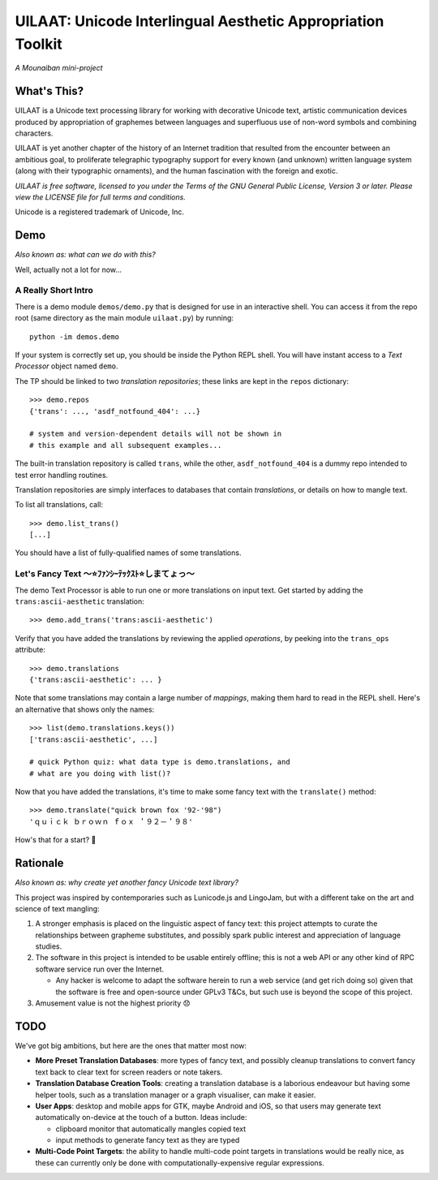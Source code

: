 UILAAT: Unicode Interlingual Aesthetic Appropriation Toolkit
------------------------------------------------------------

*A Mounaiban mini-project*

What's This?
============
UILAAT is a Unicode text processing library for working with decorative
Unicode text, artistic communication devices produced by appropriation
of graphemes between languages and superfluous use of non-word symbols
and combining characters.

UILAAT is yet another chapter of the history of an Internet tradition
that resulted from the encounter between an ambitious goal, to
proliferate telegraphic typography support for every known (and unknown)
written language system (along with their typographic ornaments), and
the human fascination with the foreign and exotic.

*UILAAT is free software, licensed to you under the Terms of the GNU
General Public License, Version 3 or later. Please view the LICENSE file
for full terms and conditions.*

Unicode is a registered trademark of Unicode, Inc.

Demo
====
*Also known as: what can we do with this?*

Well, actually not a lot for now...

A Really Short Intro
~~~~~~~~~~~~~~~~~~~~
There is a demo module ``demos/demo.py`` that is designed for use in
an interactive shell. You can access it from the repo root (same
directory as the main module ``uilaat.py``) by running:

::

    python -im demos.demo

If your system is correctly set up, you should be inside the Python
REPL shell. You will have instant access to a *Text Processor* object
named ``demo``.

The TP should be linked to two *translation repositories*; these links
are kept in the ``repos`` dictionary:

::

    >>> demo.repos
    {'trans': ..., 'asdf_notfound_404': ...}

    # system and version-dependent details will not be shown in
    # this example and all subsequent examples...

The built-in translation repository is called ``trans``, while the other,
``asdf_notfound_404`` is a dummy repo intended to test error handling
routines.

Translation repositories are simply interfaces to databases that contain
*translations*, or details on how to mangle text.

To list all translations, call:

::

    >>> demo.list_trans()
    [...]

You should have a list of fully-qualified names of some translations.

Let's Fancy Text 〜⭐ﾌｧﾝｼｰﾃｯｸｽﾄ⭐しまてょっ〜
~~~~~~~~~~~~~~~~~~~~~~~~~~~~~~~~~~~~~~~~~~~~~
The demo Text Processor is able to run one or more translations on
input text. Get started by adding the ``trans:ascii-aesthetic``
translation:

::

    >>> demo.add_trans('trans:ascii-aesthetic')

Verify that you have added the translations by reviewing the applied
*operations*, by peeking into the ``trans_ops`` attribute:

::

    >>> demo.translations
    {'trans:ascii-aesthetic': ... }

Note that some translations may contain a large number of *mappings*,
making them hard to read in the REPL shell. Here's an alternative that
shows only the names:

::

    >>> list(demo.translations.keys())
    ['trans:ascii-aesthetic', ...]

    # quick Python quiz: what data type is demo.translations, and
    # what are you doing with list()?

Now that you have added the translations, it's time to make some fancy
text with the ``translate()`` method:

::

    >>> demo.translate("quick brown fox '92-'98")
    'ｑｕｉｃｋ ｂｒｏｗｎ ｆｏｘ ＇９２－＇９８'

How's that for a start? 🦊

Rationale
=========
*Also known as: why create yet another fancy Unicode text library?*

This project was inspired by contemporaries such as Lunicode.js and
LingoJam, but with a different take on the art and science of text
mangling:

1. A stronger emphasis is placed on the linguistic aspect of fancy text:
   this project attempts to curate the relationships between grapheme
   substitutes, and possibly spark public interest and appreciation of
   language studies.

2. The software in this project is intended to be usable entirely
   offline; this is not a web API or any other kind of RPC software
   service run over the Internet.

   * Any hacker is welcome to adapt the software herein to run a
     web service (and get rich doing so) given that the software is
     free and open-source under GPLv3 T&Cs, but such use is beyond
     the scope of this project.

3. Amusement value is not the highest priority 😞

TODO
====
We've got big ambitions, but here are the ones that matter most now:

* **More Preset Translation Databases**: more types of fancy text,
  and possibly cleanup translations to convert fancy text back to
  clear text for screen readers or note takers.

* **Translation Database Creation Tools**: creating a translation
  database is a laborious endeavour but having some helper tools,
  such as a translation manager or a graph visualiser, can make it
  easier.

* **User Apps**: desktop and mobile apps for GTK, maybe Android and
  iOS, so that users may generate text automatically on-device at the
  touch of a button. Ideas include:

  * clipboard monitor that automatically mangles copied text

  * input methods to generate fancy text as they are typed

* **Multi-Code Point Targets**: the ability to handle multi-code point
  targets in translations would be really nice, as these can currently
  only be done with computationally-expensive regular expressions.

